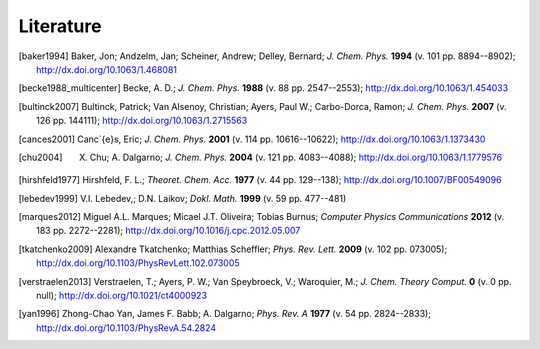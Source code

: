 Literature
##########

.. [baker1994] Baker, Jon; Andzelm, Jan; Scheiner, Andrew; Delley, Bernard; *J. Chem. Phys.* **1994** (v. 101 pp. 8894--8902); `http://dx.doi.org/10.1063/1.468081 <http://dx.doi.org/10.1063/1.468081>`_

.. [becke1988_multicenter] Becke, A. D.; *J. Chem. Phys.* **1988** (v. 88 pp. 2547--2553); `http://dx.doi.org/10.1063/1.454033 <http://dx.doi.org/10.1063/1.454033>`_

.. [bultinck2007] Bultinck, Patrick; Van Alsenoy, Christian; Ayers, Paul W.; Carbo-Dorca, Ramon; *J. Chem. Phys.* **2007** (v. 126 pp. 144111); `http://dx.doi.org/10.1063/1.2715563 <http://dx.doi.org/10.1063/1.2715563>`_

.. [cances2001] Canc\`{e}s, Eric; *J. Chem. Phys.* **2001** (v. 114 pp. 10616--10622); `http://dx.doi.org/10.1063/1.1373430 <http://dx.doi.org/10.1063/1.1373430>`_

.. [chu2004] X. Chu; A. Dalgarno; *J. Chem. Phys.* **2004** (v. 121 pp. 4083--4088); `http://dx.doi.org/10.1063/1.1779576 <http://dx.doi.org/10.1063/1.1779576>`_

.. [hirshfeld1977] Hirshfeld, F. L.; *Theoret. Chem. Acc.* **1977** (v. 44 pp. 129--138); `http://dx.doi.org/10.1007/BF00549096 <http://dx.doi.org/10.1007/BF00549096>`_

.. [lebedev1999] V.I. Lebedev,; D.N. Laikov; *Dokl. Math.* **1999** (v. 59 pp. 477--481)

.. [marques2012] Miguel A.L. Marques; Micael J.T. Oliveira; Tobias Burnus; *Computer Physics Communications* **2012** (v. 183 pp. 2272--2281); `http://dx.doi.org/10.1016/j.cpc.2012.05.007 <http://dx.doi.org/10.1016/j.cpc.2012.05.007>`_

.. [tkatchenko2009] Alexandre Tkatchenko; Matthias Scheffler; *Phys. Rev. Lett.* **2009** (v. 102 pp. 073005); `http://dx.doi.org/10.1103/PhysRevLett.102.073005 <http://dx.doi.org/10.1103/PhysRevLett.102.073005>`_

.. [verstraelen2013] Verstraelen, T.; Ayers, P. W.; Van Speybroeck, V.; Waroquier, M.; *J. Chem. Theory Comput.* **0** (v. 0 pp. null); `http://dx.doi.org/10.1021/ct4000923 <http://dx.doi.org/10.1021/ct4000923>`_

.. [yan1996] Zhong-Chao Yan, James F. Babb; A. Dalgarno; *Phys. Rev. A* **1977** (v. 54 pp. 2824--2833); `http://dx.doi.org/10.1103/PhysRevA.54.2824 <http://dx.doi.org/10.1103/PhysRevA.54.2824>`_
